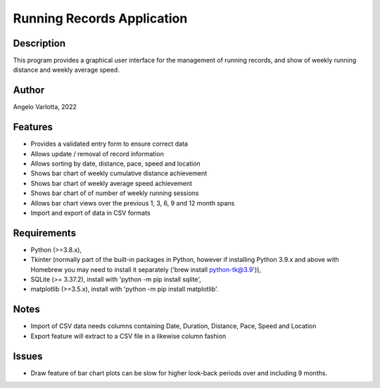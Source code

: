 ===========================
Running Records Application
===========================

Description
===========

This program provides a graphical user interface for the management of running records,
and show of weekly running distance and weekly average speed.

Author
======
Angelo Varlotta, 2022

Features
========

* Provides a validated entry form to ensure correct data
* Allows update / removal of record information
* Allows sorting by date, distance, pace, speed and location
* Shows bar chart of weekly cumulative distance achievement
* Shows bar chart of weekly average speed achievement
* Shows bar chart of of number of weekly running sessions
* Allows bar chart views over the previous 1, 3, 6, 9 and 12 month spans
* Import and export of data in CSV formats

Requirements
============

* Python (>=3.8.x),
* Tkinter (normally part of the built-in packages in Python, however if installing Python 3.9.x and above with Homebrew you may need to install it separately ('brew install python-tk@3.9')),
* SQLite (>= 3.37.2), install with 'python -m pip install sqlite',
* matplotlib (>=3.5.x), install with 'python -m pip install matplotlib'.

Notes
=====

* Import of CSV data needs columns containing Date, Duration, Distance, Pace, Speed and Location
* Export feature will extract to a CSV file in a likewise column fashion

Issues
======

* Draw feature of bar chart plots can be slow for higher look-back periods over and including 9 months.
